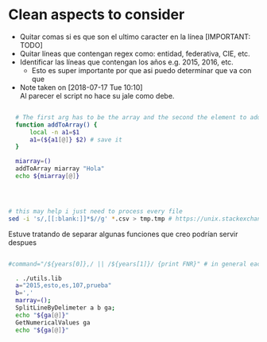 * Clean aspects to consider

- Quitar comas si es que son el ultimo caracter en la línea [IMPORTANT: TODO]
- Quitar líneas que contengan regex como: entidad, federativa, CIE, etc.
- Identificar las líneas que contengan los años e.g. 2015, 2016, etc.
  - Esto es super importante por que asi puedo determinar que va con que

- Note taken on [2018-07-17 Tue 10:10] \\
  Al parecer el script no hace su jale como debe.



#+NAME: Using functions by reference: sample
#+BEGIN_SRC bash

  # The first arg has to be the array and the second the element to add 
  function addToArray() {
      local -n a1=$1
      a1=(${a1[@]} $2) # save it
  }

  miarray=()
  addToArray miarray "Hola"
  echo ${miarray[@]}




# this may help i just need to process every file
sed -i 's/,[[:blank:]]*$//g' *.csv > tmp.tmp # https://unix.stackexchange.com/questions/220576/how-to-remove-last-comma-of-each-line-on-csv-using-linux

#+END_SRC


Estuve tratando de separar algunas funciones que creo podrían servir despues 

#+BEGIN_SRC bash

#command="/${years[0]},/ || /${years[1]}/ {print FNR}" # in general each csv has only two different years

  . ./utils.lib
  a="2015,esto,es,107,prueba"
  b=','
  marray=();
  SplitLineByDelimeter a b ga;
  echo "${ga[@]}"
  GetNumericalValues ga
  echo "${ga[@]}"


#+END_SRC
